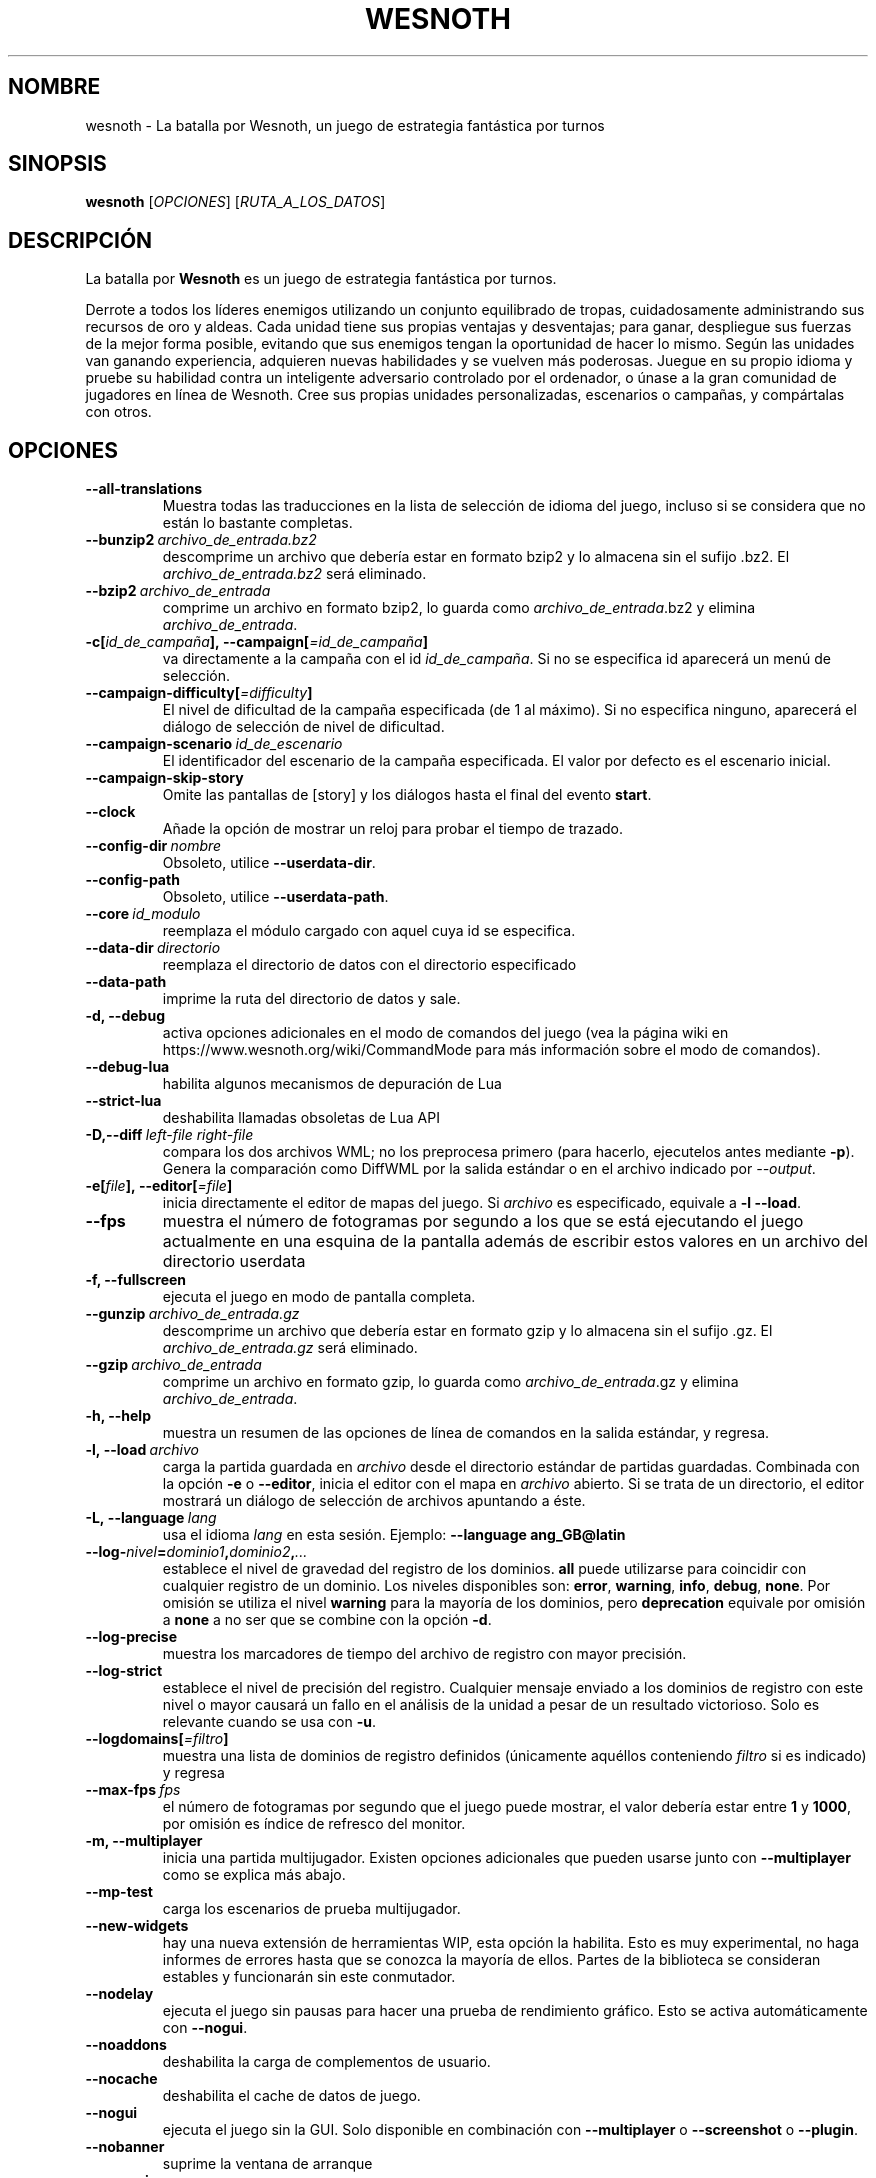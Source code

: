 .\" This program is free software; you can redistribute it and/or modify
.\" it under the terms of the GNU General Public License as published by
.\" the Free Software Foundation; either version 2 of the License, or
.\" (at your option) any later version.
.\"
.\" This program is distributed in the hope that it will be useful,
.\" but WITHOUT ANY WARRANTY; without even the implied warranty of
.\" MERCHANTABILITY or FITNESS FOR A PARTICULAR PURPOSE.  See the
.\" GNU General Public License for more details.
.\"
.\" You should have received a copy of the GNU General Public License
.\" along with this program; if not, write to the Free Software
.\" Foundation, Inc., 51 Franklin Street, Fifth Floor, Boston, MA  02110-1301  USA
.\"
.
.\"*******************************************************************
.\"
.\" This file was generated with po4a. Translate the source file.
.\"
.\"*******************************************************************
.TH WESNOTH 6 2021 wesnoth "La batalla por Wesnoth"
.
.SH NOMBRE
wesnoth \- La batalla por Wesnoth, un juego de estrategia fantástica por
turnos
.
.SH SINOPSIS
.
\fBwesnoth\fP [\fIOPCIONES\fP] [\fIRUTA_A_LOS_DATOS\fP]
.
.SH DESCRIPCIÓN
.
La batalla por \fBWesnoth\fP es un juego de estrategia fantástica por turnos.

Derrote a todos los líderes enemigos utilizando un conjunto equilibrado de
tropas, cuidadosamente administrando sus recursos de oro y aldeas. Cada
unidad tiene sus propias ventajas y desventajas; para ganar, despliegue sus
fuerzas de la mejor forma posible, evitando que sus enemigos tengan la
oportunidad de hacer lo mismo. Según las unidades van ganando experiencia,
adquieren nuevas habilidades y se vuelven más poderosas. Juegue en su propio
idioma y pruebe su habilidad contra un inteligente adversario controlado por
el ordenador, o únase a la gran comunidad de jugadores en línea de
Wesnoth. Cree sus propias unidades personalizadas, escenarios o campañas, y
compártalas con otros.
.
.SH OPCIONES
.
.TP 
\fB\-\-all\-translations\fP
Muestra todas las traducciones en la lista de selección de idioma del juego,
incluso si se considera que no están lo bastante completas.
.TP 
\fB\-\-bunzip2\fP\fI\ archivo_de_entrada.bz2\fP
descomprime un archivo que debería estar en formato bzip2 y lo almacena sin
el sufijo .bz2. El \fIarchivo_de_entrada.bz2\fP será eliminado.
.TP 
\fB\-\-bzip2\fP\fI\ archivo_de_entrada\fP
comprime un archivo en formato bzip2, lo guarda como
\fIarchivo_de_entrada\fP.bz2 y elimina \fIarchivo_de_entrada\fP.
.TP 
\fB\-c[\fP\fIid_de_campaña\fP\fB],\ \-\-campaign[\fP\fI=id_de_campaña\fP\fB]\fP
va directamente a la campaña con el id \fIid_de_campaña\fP. Si no se especifica
id aparecerá un menú de selección.
.TP 
\fB\-\-campaign\-difficulty[\fP\fI=difficulty\fP\fB]\fP
El nivel de dificultad de la campaña especificada (de 1 al máximo). Si no
especifica ninguno, aparecerá el diálogo de selección de nivel de
dificultad.
.TP 
\fB\-\-campaign\-scenario\fP\fI\ id_de_escenario\fP
El identificador del escenario de la campaña especificada. El valor por
defecto es el escenario inicial.
.TP 
\fB\-\-campaign\-skip\-story\fP
Omite las pantallas de [story] y los diálogos hasta el final del evento
\fBstart\fP.
.TP 
\fB\-\-clock\fP
Añade la opción de mostrar un reloj para probar el tiempo de trazado.
.TP 
\fB\-\-config\-dir\fP\fI\ nombre\fP
Obsoleto, utilice \fB\-\-userdata\-dir\fP.
.TP 
\fB\-\-config\-path\fP
Obsoleto, utilice \fB\-\-userdata\-path\fP.
.TP 
\fB\-\-core\fP\fI\ id_modulo\fP
reemplaza el módulo cargado con aquel cuya id se especifica.
.TP 
\fB\-\-data\-dir\fP\fI\ directorio\fP
reemplaza el directorio de datos con el directorio especificado
.TP 
\fB\-\-data\-path\fP
imprime la ruta del directorio de datos y sale.
.TP 
\fB\-d, \-\-debug\fP
activa opciones adicionales en el modo de comandos del juego (vea la página
wiki en https://www.wesnoth.org/wiki/CommandMode para más información sobre
el modo de comandos).
.TP 
\fB\-\-debug\-lua\fP
habilita algunos mecanismos de depuración de Lua
.TP 
\fB\-\-strict\-lua\fP
deshabilita llamadas obsoletas de Lua API
.TP 
\fB\-D,\-\-diff\fP\fI\ left\-file\fP\fB\ \fP\fIright\-file\fP
compara los dos archivos WML; no los preprocesa primero (para hacerlo,
ejecutelos antes mediante \fB\-p\fP). Genera la comparación como DiffWML por la
salida estándar o en el archivo indicado por \fI\-\-output\fP.
.TP 
\fB\-e[\fP\fIfile\fP\fB],\ \-\-editor[\fP\fI=file\fP\fB]\fP
inicia directamente el editor de mapas del juego. Si \fIarchivo\fP es
especificado, equivale a \fB\-l\fP \fB\-\-load\fP.
.TP 
\fB\-\-fps\fP
muestra el número de fotogramas por segundo a los que se está ejecutando el
juego actualmente en una esquina de la pantalla además de escribir estos
valores en un archivo del directorio userdata
.TP 
\fB\-f, \-\-fullscreen\fP
ejecuta el juego en modo de pantalla completa.
.TP 
\fB\-\-gunzip\fP\fI\ archivo_de_entrada.gz\fP
descomprime un archivo que debería estar en formato gzip y lo almacena sin
el sufijo .gz. El \fIarchivo_de_entrada.gz\fP será eliminado.
.TP 
\fB\-\-gzip\fP\fI\ archivo_de_entrada\fP
comprime un archivo en formato gzip, lo guarda como \fIarchivo_de_entrada\fP.gz
y elimina \fIarchivo_de_entrada\fP.
.TP 
\fB\-h, \-\-help\fP
muestra un resumen de las opciones de línea de comandos en la salida
estándar, y regresa.
.TP 
\fB\-l,\ \-\-load\fP\fI\ archivo\fP
carga la partida guardada en \fIarchivo\fP desde el directorio estándar de
partidas guardadas. Combinada con la opción \fB\-e\fP o \fB\-\-editor\fP, inicia el
editor con el mapa en \fIarchivo\fP abierto. Si se trata de un directorio, el
editor mostrará un diálogo de selección de archivos apuntando a éste.
.TP 
\fB\-L,\ \-\-language\fP\fI\ lang\fP
usa el idioma \fIlang\fP en esta sesión.  Ejemplo: \fB\-\-language ang_GB@latin\fP
.TP 
\fB\-\-log\-\fP\fInivel\fP\fB=\fP\fIdominio1\fP\fB,\fP\fIdominio2\fP\fB,\fP\fI...\fP
establece el nivel de gravedad del registro de los dominios. \fBall\fP puede
utilizarse para coincidir con cualquier registro de un dominio. Los niveles
disponibles son: \fBerror\fP,\ \fBwarning\fP,\ \fBinfo\fP,\ \fBdebug\fP,\ \fBnone\fP. Por
omisión se utiliza el nivel \fBwarning\fP para la mayoría de los dominios, pero
\fBdeprecation\fP equivale por omisión a \fBnone\fP a no ser que se combine con la
opción \fB\-d\fP.
.TP 
\fB\-\-log\-precise\fP
muestra los marcadores de tiempo del archivo de registro con mayor
precisión.
.TP 
\fB\-\-log\-strict\fP
establece el nivel de precisión del registro. Cualquier mensaje enviado a
los dominios de registro con este nivel o mayor causará un fallo en el
análisis de la unidad a pesar de un resultado victorioso. Solo es relevante
cuando se usa con \fB\-u\fP.
.TP 
\fB\-\-logdomains[\fP\fI=filtro\fP\fB]\fP
muestra una lista de dominios de registro definidos (únicamente aquéllos
conteniendo \fIfiltro\fP si es indicado) y regresa
.TP 
\fB\-\-max\-fps\fP\fI\ fps\fP
el número de fotogramas por segundo que el juego puede mostrar, el valor
debería estar entre \fB1\fP y \fB1000\fP, por omisión es índice de refresco del
monitor.
.TP 
\fB\-m, \-\-multiplayer\fP
inicia una partida multijugador. Existen opciones adicionales que pueden
usarse junto con \fB\-\-multiplayer\fP como se explica más abajo.
.TP 
\fB\-\-mp\-test\fP
carga los escenarios de prueba multijugador.
.TP 
\fB\-\-new\-widgets\fP
hay una nueva extensión de herramientas WIP, esta opción la habilita. Esto
es muy experimental, no haga informes de errores hasta que se conozca la
mayoría de ellos. Partes de la biblioteca se consideran estables y
funcionarán sin este conmutador.
.TP 
\fB\-\-nodelay\fP
ejecuta el juego sin pausas para hacer una prueba de rendimiento
gráfico. Esto se activa automáticamente con \fB\-\-nogui\fP.
.TP 
\fB\-\-noaddons\fP
deshabilita la carga de complementos de usuario.
.TP 
\fB\-\-nocache\fP
deshabilita el cache de datos de juego.
.TP 
\fB\-\-nogui\fP
ejecuta el juego sin la GUI. Solo disponible en combinación con
\fB\-\-multiplayer\fP o \fB\-\-screenshot\fP o \fB\-\-plugin\fP.
.TP 
\fB\-\-nobanner\fP
suprime la ventana de arranque
.TP 
\fB\-\-nomusic\fP
ejecuta el juego sin música.
.TP 
\fB\-\-noreplaycheck\fP
no intenta validar la repetición del testeo de la unidad. Solo es relevante
cuando se usa con \fB\-u\fP.
.TP 
\fB\-\-nosound\fP
ejecuta el juego sin sonidos ni música.
.TP 
\fB\-\-output\fP\fI\ file\fP
extrae al archivo especificado. Aplicable a las operaciones de comparación.
.TP 
\fB\-\-password\fP\fI\ password\fP
utiliza \fIpassword\fP cuando se conecta a un servidor, ignorando otras
preferencias. Método inseguro.
.TP 
\fB\-\-plugin\fP\fI\ script\fP
(experimental) carga un \fIscript\fP que define una extensión para
Wesnoth. Similar a \fB\-\-script\fP, pero el fichero Lua debería devolver una
función que se ejecutará como una corutina que se activará periódicamente
con actualizaciones.
.TP 
\fB\-P,\-\-patch\fP\fI\ base\-file\fP\fB\ \fP\fIpatch\-file\fP
aplica un arreglo DiffWML a un archivo WML; no preprocesa ninguno de los
archivos. Extrae el WML arreglado por la salida estándar o al archivo
indicado por \fI\-\-output\fP.
.TP 
\fB\-p,\ \-\-preprocess\fP\fI\ source\-file/folder\fP\fB\ \fP\fItarget\-directory\fP
preprocesa un archivo o carpeta especificados. Por cada archivo, se
generarán en el directorio especificado un archivo .cfg de texto plano y
otro archivo .cfg procesado. Si se especifica una carpeta, se preprocesará
recursivamente basándose en las reglas conocidas del preprocesador. Las
macros comunes del directorio «data/core/macros» serán preprocesadas antes
que los recursos especificados. Ejemplo:  \fB\-p
~/wesnoth/data/campaigns/tutorial ~/result.\fP Para más detalles en relación
con el preprocesador visite:
https://wiki.wesnoth.org/PreprocessorRef#Command\-line_preprocessor.
.TP 
\fB\-\-preprocess\-defines=\fP\fIDEFINE1\fP\fB,\fP\fIDEFINE2\fP\fB,\fP\fI...\fP
lista separada por comas de definiciones que van a ser usadas por el comando
\fB\-\-preprocess\fP. Si \fBSKIP_CORE\fP está en la lista, el directorio «data/core»
no se preprocesará.
.TP 
\fB\-\-preprocess\-input\-macros\fP\fI\ source\-file\fP
sólo utilizado por el comando \fB\-\-preprocess\fP. Especifica un archivo que
contiene \fB[preproc_define]\fPs para ser incluido antes de la operación.
.TP 
\fB\-\-preprocess\-output\-macros[\fP\fI=target\-file\fP\fB]\fP
sólo utilizado con el comando \fB\-\-preprocess\fP. Escribirá todas las macros
preprocesadas en el archivo especificado. Si omite el nombre de archivo, se
utilizará el archivo «_MACROS_.cfg» en el directorio de destino del comando
preprocess. El archivo de salida puede ser enviado a
\fB\-\-preprocess\-input\-macros\fP. Esta opción debe preceder al comando
\fB\-\-preprocess\fP.
.TP 
\fB\-r\ \fP\fIX\fP\fBx\fP\fIY\fP\fB,\ \-\-resolution\ \fP\fIX\fP\fBx\fP\fIY\fP
establece la resolución de la pantalla. Por ejemplo: \fB\-r\fP \fB800x600\fP.
.TP 
\fB\-\-render\-image\fP\fI\ image\fP\fB\ \fP\fIoutput\fP
toma una 'cadena de dirección de imágen' válida de wesnoth con funciones de
direccionado de imágen, y genera un archivo .png. Las funciones de
direccionado de imágenes están documentadas en
https://wiki.wesnoth.org/ImagePathFunctionWML.
.TP 
\fB\-R,\ \-\-report\fP
inicializa los directorios del juego, imprime la información necesaria para
su uso en informes de error, y sale.
.TP 
\fB\-\-rng\-seed\fP\fI\ number\fP
inicializa el generador de números aleatorios con \fInumber\fP.  Ejemplo:
\fB\-\-rng\-seed\fP \fB0\fP.
.TP 
\fB\-\-screenshot\fP\fI\ map\fP\fB\ \fP\fIoutput\fP
guarda una captura de pantalla de \fImap\fP en \fIoutput\fP sin inicializar una
pantalla.
.TP 
\fB\-\-script\fP\fI\ file\fP
(experimental)  \fIfile\fP contiene un script Lua para controlar el cliente.
.TP 
\fB\-s[\fP\fIhost\fP\fB],\ \-\-server[\fP\fI=host\fP\fB]\fP
se conecta al servidor especificado si lo hay, de otro modo se conecta al
primer servidor seleccionado en las preferencias. Ejemplo: \fB\-\-server\fP
\fBserver.wesnoth.org\fP.
.TP 
\fB\-\-showgui\fP
ejecuta el juego con la GUI (interfaz gráfica de usuario), ignorando
cualquier \fB\-\-nogui.\fP implícito.
.TP 
\fB\-\-strict\-validation\fP
trata los errores de validación como fatales.
.TP 
\fB\-t[\fP\fIscenario_id\fP\fB],\ \-\-test[\fP\fI=scenario_id\fP\fB]\fP
ejecuta el juego en un pequeño escenario de prueba. El escenario debería de
ser alguno definido con una etiqueta WML \fB[test]\fP. Por omisión es
\fBtest\fP. Una demostración de la característica \fB[micro_ai]\fP puede ser
iniciada con \fBmicro_ai_test\fP. Implica \fB\-\-nogui\fP.
.TP 
\fB\-\-translations\-over\fP\fI\ percent\fP
Establece a \fIpercent\fP el estándar para considerar que una traducción está
lo bastante completa como para mostrarse en la lista de idiomas del juego.
Los valores válidos van desde 0 hasta 100.
.TP 
\fB\-u,\ \-\-unit\fP\fI\ scenario\-id\fP
ejecuta el escenario de prueba especificado para testar una unidad. Implica
\fB\-\-nogui\fP.
.TP 
\fB\-\-unsafe\-scripts\fP
pone al paquete \fBpackage\fP como disponible para los scripts de lua, de este
modo podrán cargar paquetes arbitrarios. ¡No lo haga con scripts no
confiables! Esta acción da a los lua los mismos permisos que el ejecutable
de wesnoth.
.TP 
\fB\-S,\-\-use\-schema\fP\fI\ path\fP
configura el patrón WML para su uso con \fB\-V,\-\-validate\fP.
.TP 
\fB\-\-userconfig\-dir\fP\fI\ nombre\fP
establece el directorio de configuración del usuario como \fInombre\fP en $HOME
o "Mis documentos\eMis juegos" en Windows. También es posible especificar
una ruta absoluta para el directorio de configuración fuera de $HOME o "Mis
documentos\eMis juegos". En Windows también es posible especificar un
directorio relativo al directorio donde corre el proceso usando una ruta que
comience por ".\e" or "..\e". Con X11 está predeterminado como
$XDG_CONFIG_HOME o $HOME/.config/wesnoth, en otros sistemas para la ruta de
los datos de usuario.
.TP 
\fB\-\-userconfig\-path\fP
muestra la ruta del directorio de la configuración del usuario y regresa.
.TP 
\fB\-\-userdata\-dir\fP\fI\ nombre\fP
establece el directorio de datos del usuario como \fInombre\fP en $HOME o "Mis
documentos\eMis juegos" en Windows. También es posible especificar una ruta
absoluta para los datos del usuario fuera de $HOME o "Mis documentos\eMis
juegos". En Windows también es posible especificar un directorio relativo al
directorio donde corre el proceso usando una ruta que comience por ".\e" or
"..\e".
.TP 
\fB\-\-userdata\-path\fP
muestra la ruta del directorio de datos del usuario y regresa.
.TP 
\fB\-\-username\fP\fI\ username\fP
utiliza \fIusername\fP cuando se conecta a un servidor, ignorando otras
preferencias.
.TP 
\fB\-\-validate\fP\fI\ path\fP
valida un archivo con el patrón WML.
.TP 
\fB\-\-validate\-addon\fP\fI\ addon_id\fP
valida el WML del complemento dado mientras se está jugando.
.TP 
\fB\-\-validate\-core\fP
valida el núcleo WML mientras se está jugando.
.TP 
\fB\-\-validate\-schema \ path\fP
valida un archivo como un patrón WML.
.TP 
\fB\-\-validcache\fP
asume que el caché es válido (peligroso).
.TP 
\fB\-v, \-\-version\fP
muestra el número de versión y finaliza.
.TP 
\fB\-\-simple\-version\fP
shows the version number and nothing else, then exits.
.TP 
\fB\-w, \-\-windowed\fP
ejecuta el juego en una ventana.
.TP 
\fB\-\-with\-replay\fP
muestra la repetición de la partida cargada con la opción \fB\-\-load\fP.
.
.SH "Opciones para \-\-multiplayer"
.
Las opciones multijugador específicas de bando están marcadas con
\fInúmero\fP.  \fInúmero\fP ha de reemplazarse por un número de
bando. Habitualmente es 1 o 2, pero depende del número de jugadores posibles
en el escenario elegido.
.TP 
\fB\-\-ai\-config\fP\fI\ number\fP\fB:\fP\fIvalue\fP
selecciona un archivo de configuración a cargar por el controlador de
inteligencia artificial para este bando.
.TP 
\fB\-\-algorithm\fP\fI\ number\fP\fB:\fP\fIvalue\fP
selecciona un algoritmo no estándar para ser usado por el controlador de la
IA para este bando. El algoritmo se define por una etiqueta \fB[ai]\fP, que
puede ser tanto un módulo en "data/ai/ais" o en "data/ai/dev" o un algoritmo
definido por un complemento. Entre los valores disponibles se incluyen:
\fBidle_ai\fP y \fBexperimental_ai\fP.
.TP 
\fB\-\-controller\fP\fI\ number\fP\fB:\fP\fIvalue\fP
selecciona el controlador para este bando. Los valores disponibles son:
\fBhuman\fP, \fBai\fP y \fBnull\fP.
.TP 
\fB\-\-era\fP\fI\ value\fP
use esta opción para jugar en la era seleccionada en lugar de la era por
omisión (\fBDefault\fP). La era se selecciona usando un identificador (id). Las
eras incluidas están descritas en el archivo \fBdata/multiplayer/eras.cfg\fP.
.TP 
\fB\-\-exit\-at\-end\fP
sale una vez se ha completado el escenario, sin mostrar un diálogo de
victoria o derrota que normalmente requiere que el usuario pulse en
Finalizar escenario. Esto se usa también para pruebas de rendimiento
automatizadas.
.TP 
\fB\-\-ignore\-map\-settings\fP
no se utilizan las configuraciones del mapa sino los valores
predeterminados.
.TP 
\fB\-\-label\fP\fI\ label\fP
configura la \fIlabel\fP para IAs.
.TP 
\fB\-\-multiplayer\-repeat\fP\fI\ value\fP
repite una partida multijugador \fIvalue\fP veces. Es mejor usarlo con
\fB\-\-nogui\fP para evaluaciones automatizadas.
.TP 
\fB\-\-parm\fP\fI\ number\fP\fB:\fP\fIname\fP\fB:\fP\fIvalue\fP
establece parámetros adicionales para este bando. Este parámetro depende de
las opciones empleadas con \fB\-\-controller\fP y \fB\-\-algorithm.\fP Sólo debería
ser útil a la gente que está diseñando su propia inteligencia
artificial. (no está documentado por completo todavía)
.TP 
\fB\-\-scenario\fP\fI\ value\fP
selecciona un escenario multijugador por su identificador. El id de
escenario por defecto es \fBmultiplayer_The_Freelands\fP.
.TP 
\fB\-\-side\fP\fI\ number\fP\fB:\fP\fIvalue\fP
selecciona una facción de la era actual para este bando. La facción se
selecciona usando un identificador (id). Las facciones se describen en el
archivo data/multiplayer.cfg.
.TP 
\fB\-\-turns\fP\fI\ value\fP
establece el número de turnos para el escenario elegido. Por defecto no hay
límite de turnos.
.
.SH "ESTADO DE SALIDA"
.
El estado de salida normal es 0. Un estado de 1 indica un error de
iniciación (SDL, vídeo, fuentes, etc.). Un estado de 2 indica un problema
con las opciones de la línea de comandos.
.br
Al ejecutar testeos de unidades (con \fB\ \-u\fP), el estado de salida es
diferente. Un estado de salida de 0 indica que se ha pasado el test y 1
indica que el test ha fallado. Un estado de salida de 3 indica que se ha
pasado el test pero ha producido un archivo de repetición no válido. Un
estado de salida de 4 indica que se ha pasado el test pero la repetición
genera errores. Estos dos últimos solo son devueltos si no se le pasa
\fB\-\-noreplaycheck\fP.
.
.SH AUTOR
.
Escrito por David White <davidnwhite@verizon.net>.
.br
Editado por Nils Kneuper <crazy\-ivanovic@gmx.net>, ott
<ott@gaon.net> y Soliton <soliton.de@gmail.com>.
.br
Esta página de manual fue escrita inicialmente por Cyril Bouthors
<cyril@bouthors.org>.
.br
Visite la página web oficial: https://www.wesnoth.org/
.
.SH COPYRIGHT
.
Copyright \(co 2003\-2021 David White <davidnwhite@verizon.net>
.br
Esto es Software Libre; este software está licenciado bajo GPL versión 2,
tal y como ha sido publicada por la Free Software Foundation.  No existe
NINGUNA garantía; ni siquiera para SU USO COMERCIAL o ADECUACIÓN A UN
PROPÓSITO PARTICULAR.
.
.SH "VÉASE TAMBIÉN"
.
\fBwesnothd\fP(6)
